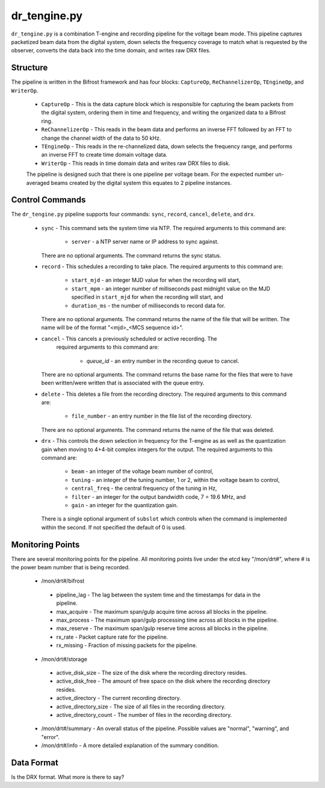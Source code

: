 dr_tengine.py
=============

``dr_tengine.py`` is a combination T-engine and recording pipeline for the voltage
beam mode.  This pipeline captures packetized beam data from the digital system,
down selects the frequency coverage to match what is requested by the observer,
converts the data back into the time domain, and writes raw DRX files.

Structure
---------

The pipeline is written in the Bifrost framework and has four blocks:  
``CaptureOp``, ``ReChannelizerOp``, ``TEngineOp``, and ``WriterOp``.

 * ``CaptureOp`` - This is the data capture block which is responsible for capturing
   the beam packets from the digital system, ordering them in time and frequency,
   and writing the organized data to a Bifrost ring.
 * ``ReChannelizerOp`` - This reads in the beam data and performs an inverse FFT
   followed by an FFT to change the channel width of the data to 50 kHz.
 * ``TEngineOp`` - This reads in the re-channelized data, down selects the frequency
   range, and performs an inverse FFT to create time domain voltage data.
 * ``WriterOp`` - This reads in time domain data and writes raw DRX files to disk.

 The pipeline is designed such that there is one pipeline per voltage beam.  For the
 expected number un-averaged beams created by the digital system this equates to 2
 pipeline instances.

Control Commands
----------------

The ``dr_tengine.py`` pipeline supports four commands: ``sync``, ``record``,
``cancel``, ``delete``, and ``drx``.

  * ``sync`` - This command sets the system time via NTP.  The required arguments to
    this command are:
  
     * ``server`` - a NTP server name or IP address to sync against.
   
    There are no optional arguments.  The command returns the sync status.
  * ``record`` - This schedules a recording to take place.  The required arguments to
    this command are:
    
     * ``start_mjd`` - an integer MJD value for when the recording will start,
     * ``start_mpm`` - an integer number of milliseconds past midnight value on the
       MJD specified in ``start_mjd`` for when the recording will start, and
     * ``duration_ms`` - the number of milliseconds to record data for.
     
    There are no optional arguments.  The command returns the name of the file that
    will be written.  The name will be of the format "<mjd>_<MCS sequence id>".
  * ``cancel`` - This cancels a previously scheduled or active recording.  The
     required arguments to this command are:
     
      * `queue_id` - an entry number in the recording queue to cancel.
      
    There are no optional arguments.  The command returns the base name for the files
    that were to have been written/were written that is associated with the queue
    entry.
  * ``delete`` - This deletes a file from the recording directory.  The required
    arguments to this command are:
    
     * ``file_number`` - an entry number in the file list of the recording directory.
     
    There are no optional arguments.  The command returns the name of the file that
    was deleted.
  * ``drx`` - This controls the down selection in frequency for the T-engine as
    as well as the quantization gain when moving to 4+4-bit complex integers for
    the output.  The required arguments to
    this command are:
    
     * ``beam`` - an integer of the voltage beam number of control,
     * ``tuning`` - an integer of the tuning number, 1 or 2, within the voltage
       beam to control, 
     * ``central_freq`` - the central frequency of the tuning in Hz,
     * ``filter`` - an integer for the output bandwidth code, 7 = 19.6 MHz, and
     * ``gain`` - an integer for the quantization gain.
     
    There is a single optional argument of ``subslot`` which controls when the
    command is implemented within the second.  If not specified the default of 0
    is used.
    
Monitoring Points
-----------------

There are several monitoring points for the pipeline.  All monitoring points live
under the etcd key "/mon/drt#", where # is the power beam number that is being
recorded.
  
  * /mon/drt#/bifrost
  
   * pipeline_lag - The lag between the system time and the
     timestamps for data in the pipeline.
   * max_acquire - The maximum span/gulp acquire time across
     all blocks in the pipeline.
   * max_process - The maximum span/gulp processing time
     across all blocks in the pipeline.
   * max_reserve - The maximum span/gulp reserve time across
     all blocks in the pipeline.
   * rx_rate - Packet capture rate for the pipeline.
   * rx_missing - Fraction of missing packets for the pipeline.
   
  * /mon/drt#/storage
 
   * active_disk_size - The size of the disk where the
     recording directory resides.
   * active_disk_free - The amount of free space on the disk
     where the recording directory resides.
   * active_directory - The current recording directory.
   * active_directory_size - The size of all files in the
     recording directory.
   * active_directory_count - The number of files in the
     recording directory.
  
  * /mon/drt#/summary - An overall status of the pipeline.  Possible values
    are "normal", "warning", and "error".
  * /mon/drt#/info - A more detailed explanation of the summary condition.
     


Data Format
-----------

Is the DRX format.  What more is there to say?
